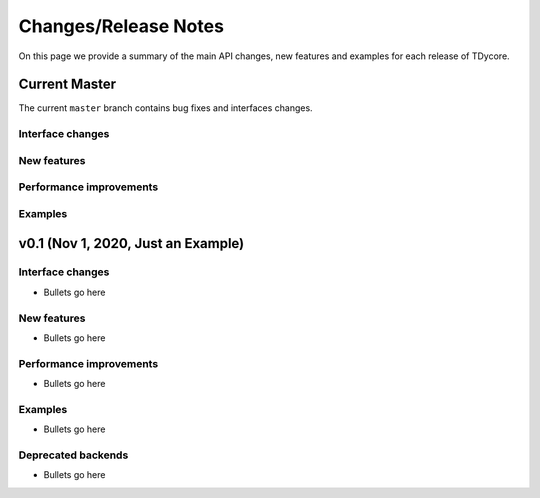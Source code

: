 Changes/Release Notes
========================================

On this page we provide a summary of the main API changes, new features and examples
for each release of TDycore.

.. _main:

Current Master
----------------------------------------

The current ``master`` branch contains bug fixes and interfaces changes.

Interface changes
^^^^^^^^^^^^^^^^^

New features
^^^^^^^^^^^^

Performance improvements
^^^^^^^^^^^^^^^^^^^^^^^^

Examples
^^^^^^^^

.. _v0.1:

v0.1 (Nov 1, 2020, Just an Example)
-----------------------------------

Interface changes
^^^^^^^^^^^^^^^^^^^^^^^^^^^^^^^^^^^^^^^^
* Bullets go here

New features
^^^^^^^^^^^^^^^^^^^^^^^^^^^^^^^^^^^^^^^
* Bullets go here

Performance improvements
^^^^^^^^^^^^^^^^^^^^^^^^^^^^^^^^^^^^^^^
* Bullets go here

Examples
^^^^^^^^^^^^^^^^^^^^^^^^^^^^^^^^^^^^^^^^
* Bullets go here

Deprecated backends
^^^^^^^^^^^^^^^^^^^^^^^^^^^^^^^^^^^^^^^
* Bullets go here

